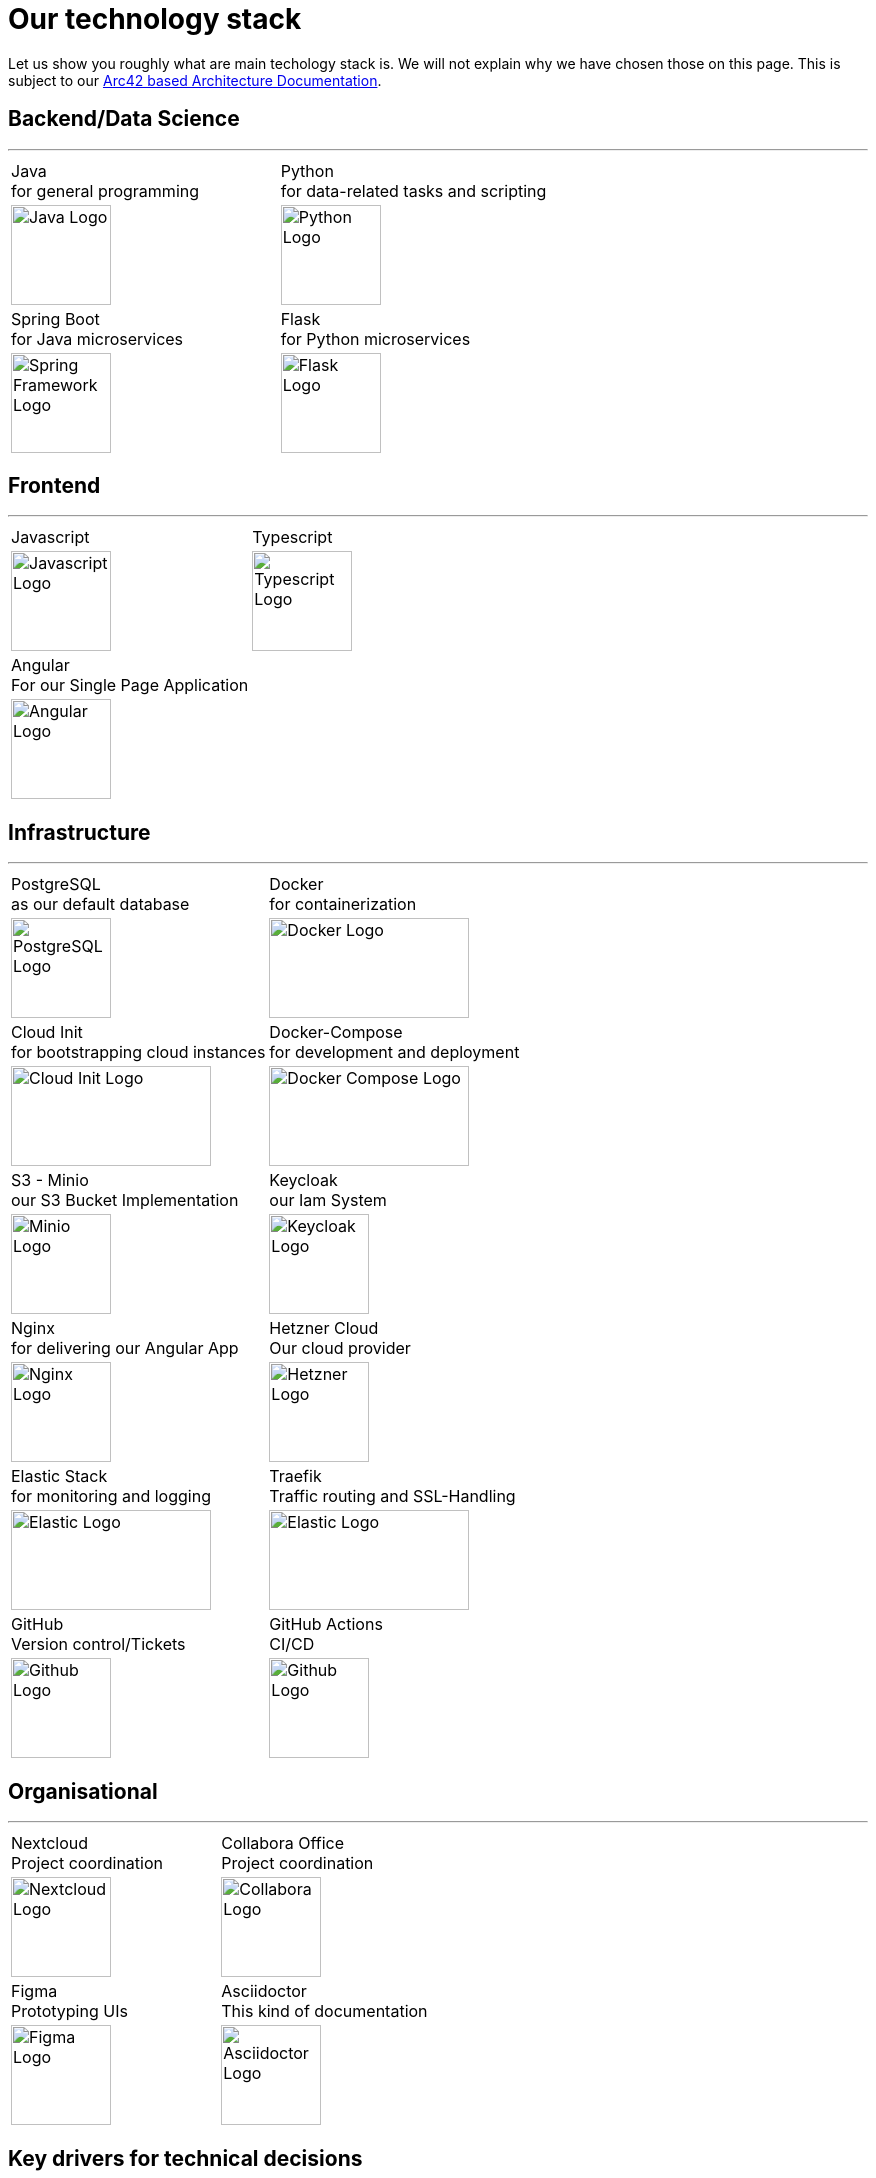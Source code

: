= Our technology stack
:jbake-type: page
:jbake-status: published
:jbake-date: 2020-02-23
:jbake-tags: desgin pattern, architecture, java, kiss, agile, decision making
:jbake-description: Describe how we are making (not only technial) decisions
:jbake-disqus_enabled: true
:jbake-disqus_identifier: 6402d4ec-69e1-11ea-8a83-5f9a72c4b212
:idprefix:

Let us show you roughly what are main techology stack is. We will not explain why we have chosen those on this page. This is subject to our https://project.dancier.net/documentation/arc42/index.html#section-architecture-constraints[Arc42 based Architecture Documentation].


== Backend/Data Science
---

[stripes=odd, grid=cols, frame=none, cols="2"]
|===
|Java +
 for general programming | 
 Python + 
 for data-related tasks and scripting |

image:./images/logo-java.svg[alt="Java Logo",  width=100, height=100]|
image:./images/logo-python.svg[alt="Python Logo",  width=100,height=100]

|Spring Boot +
 for Java microservices | 
 Flask +
 for Python microservices|

image:./images/logo-spring-framework.svg[Spring Framework Logo, width=100, height=100] |
image:./images/logo-flask.svg[alt="Flask Logo",  width=100, height=100]

|===


== Frontend
---

[stripes=odd, grid=cols, frame=none, cols="2"]
|===
|Javascript| Typescript
|image:./images/logo-javascript.svg[alt="Javascript Logo",  width=100, height=100]
|image:./images/logo-typescript.svg[alt="Typescript Logo",  width=100, height=100]
|Angular + 
For our Single Page Application|  |
image:./images/logo-angular.svg[alt="Angular Logo",  width=100, height=100] |
|===



== Infrastructure
---

[stripes=odd, grid=cols, frame=none, cols="2"]
|===
|PostgreSQL +
 as our default database| Docker +
 for containerization
|image:./images/logo-postgresql.svg[alt="PostgreSQL Logo",  width=100, height=100]
|image:./images/logo-docker.svg[alt="Docker Logo", width=200, height=100]


|Cloud Init  +
for bootstrapping cloud instances| Docker-Compose + 
for development and deployment 
|image:./images/logo-cloud-init.svg[alt="Cloud Init Logo", width=200, height=100] 
|image:./images/logo-docker-compose.svg[alt="Docker Compose Logo", width=200, height=100] 
 

|S3 - Minio +
our S3 Bucket Implementation| Keycloak + 
our Iam System
|image:./images/logo-minio.png[alt="Minio Logo", width=100, height=100]
|image:./images/logo-keycloak.png[alt="Keycloak Logo",  width=100, height=100]

|Nginx + 
for delivering our Angular App| Hetzner Cloud +
Our cloud provider
|image:./images/logo-nginx.png[alt="Nginx Logo", width=100, height=100]
|image:./images/logo-hetzner.svg[alt="Hetzner Logo", width=100, height=100]

|Elastic Stack + 
for monitoring and logging| Traefik + 
Traffic routing and SSL-Handling
|image:./images/logo-elasticsearch.svg[alt="Elastic Logo", width=200, height=100]
|image:./images/logo-traefik.png[alt="Elastic Logo", width=200, height=100]


|GitHub +
Version control/Tickets
|GitHub Actions + 
CI/CD
|image:./images/logo-github.png[alt="Github Logo", width=100, height=100]
|image:./images/logo-github-actions.svg[alt="Github Logo", width=100, height=100]
|===


== Organisational
---

[stripes=odd, grid=cols, frame=none, cols="2"]
|===
|Nextcloud + 
Project coordination
| Collabora Office + 
Project coordination
|image:./images/logo-nextcloud.svg[alt="Nextcloud Logo", width=100, height=100]
|image:./images/logo-collabora-online.svg[alt="Collabora Logo", width=100, height=100]

|Figma +
Prototyping UIs|Asciidoctor +
This kind of documentation
|image:./images/logo-figma.svg[alt="Figma Logo", width=100, height=100]
|image:./images/logo-asciidoctor.svg[alt="Asciidoctor Logo", width=100, height=100]
|===


== Key drivers for technical decisions

 1. *Any decision should be as little opinionated as possible* +
    We should never choose a technology just because we consider
    it eg. cool or only because we have experienced it as a good fit for _another_ use case.
    Decisions should be made depending on the use case. +
 2. *Keep it simple stupid (KISS)* +
    Based on our interpretation of
    https://en.wikipedia.org/wiki/Agile_software_development[Agile Development]
    we think that we should choose the https://en.wikipedia.org/wiki/KISS_principle[simplest] approach to tackle a task.
    Particularly, we always try to avoid optimizing things before it turns out
    that optimization is needed (https://ubiquity.acm.org/article.cfm?id=1513451[see Donald Knuth]).
    This applies, in the same way, to _small_ things eg.
     * optimizing algorithms like SQL-queries
     * choosing frameworks for persistence, offering rest endpoints, frontend frameworks
     * infrastructural topics like VCS build system +
+
As well as it applies to "bigger" things eg.
     * Deciding architectural things like using CQRS
     * Using microservices vs. putting things into a monolith
 1. *Best of breed* +
    Try to use standard options. Eg. when there are several similar web frameworks,
    go for the more prominent one. Because for the more prominent one we will
      * get more support from other developers if we run into problems
      * expect more support from the project itself, and also the project itself will exist longer
      * have better tooling support (if applicable)
      * have it easier to find more developers
 1. *Match techniques with skills of core team members* +
    The chosen technique should be either already known by the team (or part of the team) or the team must
    be willing to learn it.

It is obvious that some criteria could be in conflict with others. Then we use just common sense.
